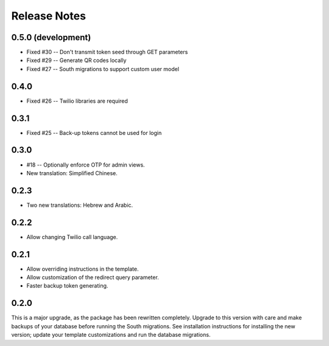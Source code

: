 Release Notes
=============

0.5.0 (development)
-------------------
* Fixed #30 -- Don't transmit token seed through GET parameters
* Fixed #29 -- Generate QR codes locally
* Fixed #27 -- South migrations to support custom user model

0.4.0
-----
* Fixed #26 -- Twilio libraries are required

0.3.1
-----
* Fixed #25 -- Back-up tokens cannot be used for login

0.3.0
-----
* #18 -- Optionally enforce OTP for admin views.
* New translation: Simplified Chinese.

0.2.3
-----
* Two new translations: Hebrew and Arabic.

0.2.2
-----
* Allow changing Twilio call language.

0.2.1
-----
* Allow overriding instructions in the template.
* Allow customization of the redirect query parameter.
* Faster backup token generating.

0.2.0
-----
This is a major upgrade, as the package has been rewritten completely. Upgrade
to this version with care and make backups of your database before running the
South migrations. See installation instructions for installing the new version;
update your template customizations and run the database migrations.
